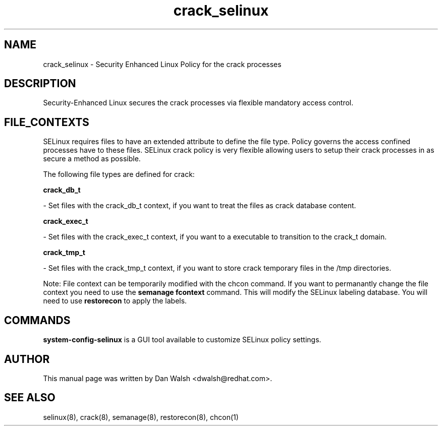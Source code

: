 .TH  "crack_selinux"  "8"  "16 Feb 2012" "dwalsh@redhat.com" "crack Selinux Policy documentation"
.SH "NAME"
crack_selinux \- Security Enhanced Linux Policy for the crack processes
.SH "DESCRIPTION"

Security-Enhanced Linux secures the crack processes via flexible mandatory access
control.  
.SH FILE_CONTEXTS
SELinux requires files to have an extended attribute to define the file type. 
Policy governs the access confined processes have to these files. 
SELinux crack policy is very flexible allowing users to setup their crack processes in as secure a method as possible.
.PP 
The following file types are defined for crack:


.EX
.B crack_db_t 
.EE

- Set files with the crack_db_t context, if you want to treat the files as crack database content.


.EX
.B crack_exec_t 
.EE

- Set files with the crack_exec_t context, if you want to a executable to transition to the crack_t domain.


.EX
.B crack_tmp_t 
.EE

- Set files with the crack_tmp_t context, if you want to store crack temporary files in the /tmp directories.

Note: File context can be temporarily modified with the chcon command.  If you want to permanantly change the file context you need to use the 
.B semanage fcontext 
command.  This will modify the SELinux labeling database.  You will need to use
.B restorecon
to apply the labels.

.SH "COMMANDS"

.PP
.B system-config-selinux 
is a GUI tool available to customize SELinux policy settings.

.SH AUTHOR	
This manual page was written by Dan Walsh <dwalsh@redhat.com>.

.SH "SEE ALSO"
selinux(8), crack(8), semanage(8), restorecon(8), chcon(1)